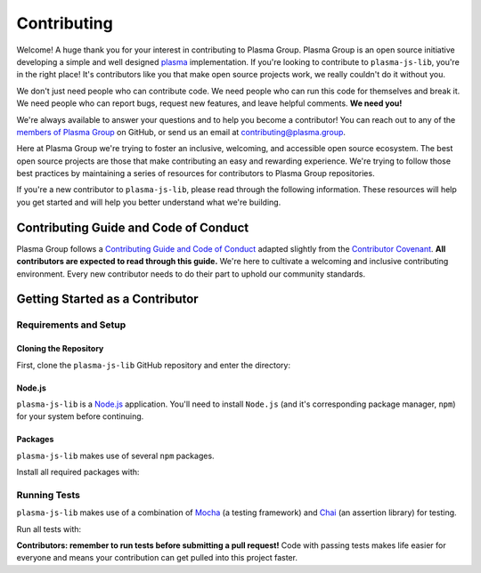 ============
Contributing
============
Welcome! A huge thank you for your interest in contributing to Plasma Group.
Plasma Group is an open source initiative developing a simple and well designed plasma_ implementation.
If you're looking to contribute to ``plasma-js-lib``, you're in the right place!
It's contributors like you that make open source projects work, we really couldn't do it without you.

We don't just need people who can contribute code.
We need people who can run this code for themselves and break it.
We need people who can report bugs, request new features, and leave helpful comments.
**We need you!**

We're always available to answer your questions and to help you become a contributor!
You can reach out to any of the `members of Plasma Group`_ on GitHub, or send us an email at contributing@plasma.group.

Here at Plasma Group we're trying to foster an inclusive, welcoming, and accessible open source ecosystem.
The best open source projects are those that make contributing an easy and rewarding experience.
We're trying to follow those best practices by maintaining a series of resources for contributors to Plasma Group repositories.

If you're a new contributor to ``plasma-js-lib``, please read through the following information.
These resources will help you get started and will help you better understand what we're building.

Contributing Guide and Code of Conduct
======================================
Plasma Group follows a `Contributing Guide and Code of Conduct`_ adapted slightly from the `Contributor Covenant`_.
**All contributors are expected to read through this guide.**
We're here to cultivate a welcoming and inclusive contributing environment.
Every new contributor needs to do their part to uphold our community standards.

Getting Started as a Contributor
================================
Requirements and Setup
----------------------
Cloning the Repository
~~~~~~~~~~~~~~~~~~~~~~
First, clone the ``plasma-js-lib`` GitHub repository and enter the directory:

.. code::
   git clone git@github.com:plasma-group/plasma-js-lib.git
   cd plasma-js-lib

Node.js
~~~~~~~
``plasma-js-lib`` is a `Node.js`_ application.
You'll need to install ``Node.js`` (and it's corresponding package manager, ``npm``) for your system before continuing.

Packages
~~~~~~~~
``plasma-js-lib`` makes use of several ``npm`` packages.

Install all required packages with:

.. code::
   npm install

Running Tests
-------------
``plasma-js-lib`` makes use of a combination of Mocha_ (a testing framework) and Chai_ (an assertion library) for testing.

Run all tests with:

.. code::
    npm test

**Contributors: remember to run tests before submitting a pull request!**
Code with passing tests makes life easier for everyone and means your contribution can get pulled into this project faster.

.. _plasma: https://plasma.io
.. _Contributing Guide and Code of Conduct: https://github.com/plasma-group/plasma-js-lib/blob/master/.github/CONTRIBUTING.md
.. _Contributor Covenant: https://www.contributor-covenant.org/version/1/4/code-of-conduct.html
.. _Architecture: architecture.html
.. _members of Plasma Group: https://github.com/orgs/plasma-group/people
.. _Node.js: https://nodejs.org/en/
.. _Mocha: https://mochajs.org/
.. _Chai: https://www.chaijs.com/
